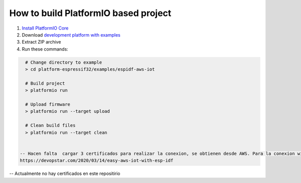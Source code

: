 ..  Copyright 2014-present PlatformIO <contact@platformio.org>
    Licensed under the Apache License, Version 2.0 (the "License");
    you may not use this file except in compliance with the License.
    You may obtain a copy of the License at
       http://www.apache.org/licenses/LICENSE-2.0
    Unless required by applicable law or agreed to in writing, software
    distributed under the License is distributed on an "AS IS" BASIS,
    WITHOUT WARRANTIES OR CONDITIONS OF ANY KIND, either express or implied.
    See the License for the specific language governing permissions and
    limitations under the License.

How to build PlatformIO based project
=====================================

1. `Install PlatformIO Core <http://docs.platformio.org/page/core.html>`_
2. Download `development platform with examples <https://github.com/platformio/platform-espressif32/archive/develop.zip>`_
3. Extract ZIP archive
4. Run these commands:

.. code-block:: bash

    # Change directory to example
    > cd platform-espressif32/examples/espidf-aws-iot

    # Build project
    > platformio run

    # Upload firmware
    > platformio run --target upload

    # Clean build files
    > platformio run --target clean


  -- Hacen falta  cargar 3 certificados para realizar la conexion, se obtienen desde AWS. Para la conexion wifi, hay que modificar en el SDKconfig , wifi, ssid, mqtt host...
  https://devopstar.com/2020/03/14/easy-aws-iot-with-esp-idf
-- Actualmente no hay certificados en este repositirio
